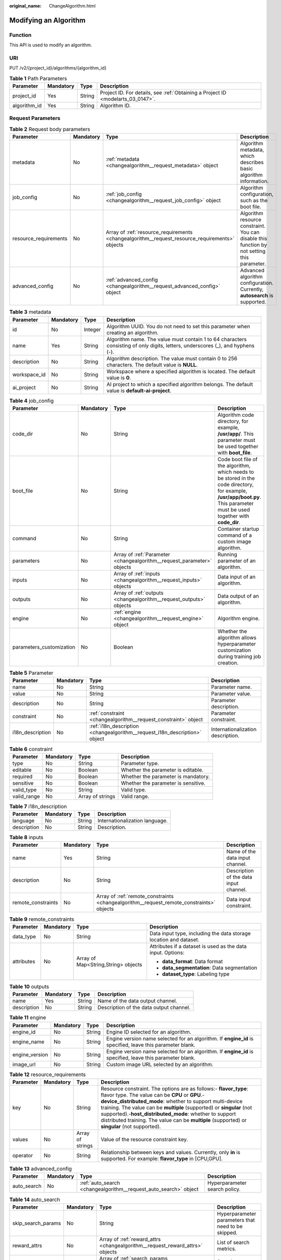 :original_name: ChangeAlgorithm.html

.. _ChangeAlgorithm:

Modifying an Algorithm
======================

Function
--------

This API is used to modify an algorithm.

URI
---

PUT /v2/{project_id}/algorithms/{algorithm_id}

.. table:: **Table 1** Path Parameters

   +--------------+-----------+--------+---------------------------------------------------------------------------------+
   | Parameter    | Mandatory | Type   | Description                                                                     |
   +==============+===========+========+=================================================================================+
   | project_id   | Yes       | String | Project ID. For details, see :ref:`Obtaining a Project ID <modelarts_03_0147>`. |
   +--------------+-----------+--------+---------------------------------------------------------------------------------+
   | algorithm_id | Yes       | String | Algorithm ID.                                                                   |
   +--------------+-----------+--------+---------------------------------------------------------------------------------+

Request Parameters
------------------

.. table:: **Table 2** Request body parameters

   +-----------------------+-----------+------------------------------------------------------------------------------------------------+---------------------------------------------------------------------------------------------+
   | Parameter             | Mandatory | Type                                                                                           | Description                                                                                 |
   +=======================+===========+================================================================================================+=============================================================================================+
   | metadata              | No        | :ref:`metadata <changealgorithm__request_metadata>` object                                     | Algorithm metadata, which describes basic algorithm information.                            |
   +-----------------------+-----------+------------------------------------------------------------------------------------------------+---------------------------------------------------------------------------------------------+
   | job_config            | No        | :ref:`job_config <changealgorithm__request_job_config>` object                                 | Algorithm configuration, such as the boot file.                                             |
   +-----------------------+-----------+------------------------------------------------------------------------------------------------+---------------------------------------------------------------------------------------------+
   | resource_requirements | No        | Array of :ref:`resource_requirements <changealgorithm__request_resource_requirements>` objects | Algorithm resource constraint. You can disable this function by not setting this parameter. |
   +-----------------------+-----------+------------------------------------------------------------------------------------------------+---------------------------------------------------------------------------------------------+
   | advanced_config       | No        | :ref:`advanced_config <changealgorithm__request_advanced_config>` object                       | Advanced algorithm configuration. Currently, **autosearch** is supported.                   |
   +-----------------------+-----------+------------------------------------------------------------------------------------------------+---------------------------------------------------------------------------------------------+

.. _changealgorithm__request_metadata:

.. table:: **Table 3** metadata

   +--------------+-----------+---------+---------------------------------------------------------------------------------------------------------------------------------+
   | Parameter    | Mandatory | Type    | Description                                                                                                                     |
   +==============+===========+=========+=================================================================================================================================+
   | id           | No        | Integer | Algorithm UUID. You do not need to set this parameter when creating an algorithm.                                               |
   +--------------+-----------+---------+---------------------------------------------------------------------------------------------------------------------------------+
   | name         | Yes       | String  | Algorithm name. The value must contain 1 to 64 characters consisting of only digits, letters, underscores (_), and hyphens (-). |
   +--------------+-----------+---------+---------------------------------------------------------------------------------------------------------------------------------+
   | description  | No        | String  | Algorithm description. The value must contain 0 to 256 characters. The default value is **NULL**.                               |
   +--------------+-----------+---------+---------------------------------------------------------------------------------------------------------------------------------+
   | workspace_id | No        | String  | Workspace where a specified algorithm is located. The default value is **0**.                                                   |
   +--------------+-----------+---------+---------------------------------------------------------------------------------------------------------------------------------+
   | ai_project   | No        | String  | AI project to which a specified algorithm belongs. The default value is **default-ai-project**.                                 |
   +--------------+-----------+---------+---------------------------------------------------------------------------------------------------------------------------------+

.. _changealgorithm__request_job_config:

.. table:: **Table 4** job_config

   +--------------------------+-----------+------------------------------------------------------------------------+-----------------------------------------------------------------------------------------------------------------------------------------------------------------------------+
   | Parameter                | Mandatory | Type                                                                   | Description                                                                                                                                                                 |
   +==========================+===========+========================================================================+=============================================================================================================================================================================+
   | code_dir                 | No        | String                                                                 | Algorithm code directory, for example, **/usr/app/**. This parameter must be used together with **boot_file**.                                                              |
   +--------------------------+-----------+------------------------------------------------------------------------+-----------------------------------------------------------------------------------------------------------------------------------------------------------------------------+
   | boot_file                | No        | String                                                                 | Code boot file of the algorithm, which needs to be stored in the code directory, for example, **/usr/app/boot.py**. This parameter must be used together with **code_dir**. |
   +--------------------------+-----------+------------------------------------------------------------------------+-----------------------------------------------------------------------------------------------------------------------------------------------------------------------------+
   | command                  | No        | String                                                                 | Container startup command of a custom image algorithm.                                                                                                                      |
   +--------------------------+-----------+------------------------------------------------------------------------+-----------------------------------------------------------------------------------------------------------------------------------------------------------------------------+
   | parameters               | No        | Array of :ref:`Parameter <changealgorithm__request_parameter>` objects | Running parameter of an algorithm.                                                                                                                                          |
   +--------------------------+-----------+------------------------------------------------------------------------+-----------------------------------------------------------------------------------------------------------------------------------------------------------------------------+
   | inputs                   | No        | Array of :ref:`inputs <changealgorithm__request_inputs>` objects       | Data input of an algorithm.                                                                                                                                                 |
   +--------------------------+-----------+------------------------------------------------------------------------+-----------------------------------------------------------------------------------------------------------------------------------------------------------------------------+
   | outputs                  | No        | Array of :ref:`outputs <changealgorithm__request_outputs>` objects     | Data output of an algorithm.                                                                                                                                                |
   +--------------------------+-----------+------------------------------------------------------------------------+-----------------------------------------------------------------------------------------------------------------------------------------------------------------------------+
   | engine                   | No        | :ref:`engine <changealgorithm__request_engine>` object                 | Algorithm engine.                                                                                                                                                           |
   +--------------------------+-----------+------------------------------------------------------------------------+-----------------------------------------------------------------------------------------------------------------------------------------------------------------------------+
   | parameters_customization | No        | Boolean                                                                | Whether the algorithm allows hyperparameter customization during training job creation.                                                                                     |
   +--------------------------+-----------+------------------------------------------------------------------------+-----------------------------------------------------------------------------------------------------------------------------------------------------------------------------+

.. _changealgorithm__request_parameter:

.. table:: **Table 5** Parameter

   +------------------+-----------+----------------------------------------------------------------------------+-----------------------------------+
   | Parameter        | Mandatory | Type                                                                       | Description                       |
   +==================+===========+============================================================================+===================================+
   | name             | No        | String                                                                     | Parameter name.                   |
   +------------------+-----------+----------------------------------------------------------------------------+-----------------------------------+
   | value            | No        | String                                                                     | Parameter value.                  |
   +------------------+-----------+----------------------------------------------------------------------------+-----------------------------------+
   | description      | No        | String                                                                     | Parameter description.            |
   +------------------+-----------+----------------------------------------------------------------------------+-----------------------------------+
   | constraint       | No        | :ref:`constraint <changealgorithm__request_constraint>` object             | Parameter constraint.             |
   +------------------+-----------+----------------------------------------------------------------------------+-----------------------------------+
   | i18n_description | No        | :ref:`i18n_description <changealgorithm__request_i18n_description>` object | Internationalization description. |
   +------------------+-----------+----------------------------------------------------------------------------+-----------------------------------+

.. _changealgorithm__request_constraint:

.. table:: **Table 6** constraint

   +-------------+-----------+------------------+-------------------------------------+
   | Parameter   | Mandatory | Type             | Description                         |
   +=============+===========+==================+=====================================+
   | type        | No        | String           | Parameter type.                     |
   +-------------+-----------+------------------+-------------------------------------+
   | editable    | No        | Boolean          | Whether the parameter is editable.  |
   +-------------+-----------+------------------+-------------------------------------+
   | required    | No        | Boolean          | Whether the parameter is mandatory. |
   +-------------+-----------+------------------+-------------------------------------+
   | sensitive   | No        | Boolean          | Whether the parameter is sensitive. |
   +-------------+-----------+------------------+-------------------------------------+
   | valid_type  | No        | String           | Valid type.                         |
   +-------------+-----------+------------------+-------------------------------------+
   | valid_range | No        | Array of strings | Valid range.                        |
   +-------------+-----------+------------------+-------------------------------------+

.. _changealgorithm__request_i18n_description:

.. table:: **Table 7** i18n_description

   =========== ========= ====== ==============================
   Parameter   Mandatory Type   Description
   =========== ========= ====== ==============================
   language    No        String Internationalization language.
   description No        String Description.
   =========== ========= ====== ==============================

.. _changealgorithm__request_inputs:

.. table:: **Table 8** inputs

   +--------------------+-----------+------------------------------------------------------------------------------------------+----------------------------------------+
   | Parameter          | Mandatory | Type                                                                                     | Description                            |
   +====================+===========+==========================================================================================+========================================+
   | name               | Yes       | String                                                                                   | Name of the data input channel.        |
   +--------------------+-----------+------------------------------------------------------------------------------------------+----------------------------------------+
   | description        | No        | String                                                                                   | Description of the data input channel. |
   +--------------------+-----------+------------------------------------------------------------------------------------------+----------------------------------------+
   | remote_constraints | No        | Array of :ref:`remote_constraints <changealgorithm__request_remote_constraints>` objects | Data input constraint.                 |
   +--------------------+-----------+------------------------------------------------------------------------------------------+----------------------------------------+

.. _changealgorithm__request_remote_constraints:

.. table:: **Table 9** remote_constraints

   +-----------------+-----------------+-------------------------------------+-------------------------------------------------------------------+
   | Parameter       | Mandatory       | Type                                | Description                                                       |
   +=================+=================+=====================================+===================================================================+
   | data_type       | No              | String                              | Data input type, including the data storage location and dataset. |
   +-----------------+-----------------+-------------------------------------+-------------------------------------------------------------------+
   | attributes      | No              | Array of Map<String,String> objects | Attributes if a dataset is used as the data input. Options:       |
   |                 |                 |                                     |                                                                   |
   |                 |                 |                                     | -  **data_format**: Data format                                   |
   |                 |                 |                                     |                                                                   |
   |                 |                 |                                     | -  **data_segmentation**: Data segmentation                       |
   |                 |                 |                                     |                                                                   |
   |                 |                 |                                     | -  **dataset_type**: Labeling type                                |
   +-----------------+-----------------+-------------------------------------+-------------------------------------------------------------------+

.. _changealgorithm__request_outputs:

.. table:: **Table 10** outputs

   =========== ========= ====== =======================================
   Parameter   Mandatory Type   Description
   =========== ========= ====== =======================================
   name        Yes       String Name of the data output channel.
   description No        String Description of the data output channel.
   =========== ========= ====== =======================================

.. _changealgorithm__request_engine:

.. table:: **Table 11** engine

   +----------------+-----------+--------+-----------------------------------------------------------------------------------------------------------+
   | Parameter      | Mandatory | Type   | Description                                                                                               |
   +================+===========+========+===========================================================================================================+
   | engine_id      | No        | String | Engine ID selected for an algorithm.                                                                      |
   +----------------+-----------+--------+-----------------------------------------------------------------------------------------------------------+
   | engine_name    | No        | String | Engine version name selected for an algorithm. If **engine_id** is specified, leave this parameter blank. |
   +----------------+-----------+--------+-----------------------------------------------------------------------------------------------------------+
   | engine_version | No        | String | Engine version name selected for an algorithm. If **engine_id** is specified, leave this parameter blank. |
   +----------------+-----------+--------+-----------------------------------------------------------------------------------------------------------+
   | image_url      | No        | String | Custom image URL selected by an algorithm.                                                                |
   +----------------+-----------+--------+-----------------------------------------------------------------------------------------------------------+

.. _changealgorithm__request_resource_requirements:

.. table:: **Table 12** resource_requirements

   +-----------+-----------+------------------+------------------------------------------------------------------------------------------------------------------------------------------------------------------------------------------------------------------------------------------------------------------------------------------------------------------------------------------------------------------------------------------------------------------------+
   | Parameter | Mandatory | Type             | Description                                                                                                                                                                                                                                                                                                                                                                                                            |
   +===========+===========+==================+========================================================================================================================================================================================================================================================================================================================================================================================================================+
   | key       | No        | String           | Resource constraint. The options are as follows:- **flavor_type**: flavor type. The value can be **CPU** or **GPU**.- **device_distributed_mode**: whether to support multi-device training. The value can be **multiple** (supported) or **singular** (not supported).-**host_distributed_mode**: whether to support distributed training. The value can be **multiple** (supported) or **singular** (not supported). |
   +-----------+-----------+------------------+------------------------------------------------------------------------------------------------------------------------------------------------------------------------------------------------------------------------------------------------------------------------------------------------------------------------------------------------------------------------------------------------------------------------+
   | values    | No        | Array of strings | Value of the resource constraint key.                                                                                                                                                                                                                                                                                                                                                                                  |
   +-----------+-----------+------------------+------------------------------------------------------------------------------------------------------------------------------------------------------------------------------------------------------------------------------------------------------------------------------------------------------------------------------------------------------------------------------------------------------------------------+
   | operator  | No        | String           | Relationship between keys and values. Currently, only **in** is supported. For example: **flavor_type** in [CPU,GPU].                                                                                                                                                                                                                                                                                                  |
   +-----------+-----------+------------------+------------------------------------------------------------------------------------------------------------------------------------------------------------------------------------------------------------------------------------------------------------------------------------------------------------------------------------------------------------------------------------------------------------------------+

.. _changealgorithm__request_advanced_config:

.. table:: **Table 13** advanced_config

   +-------------+-----------+------------------------------------------------------------------+-------------------------------+
   | Parameter   | Mandatory | Type                                                             | Description                   |
   +=============+===========+==================================================================+===============================+
   | auto_search | No        | :ref:`auto_search <changealgorithm__request_auto_search>` object | Hyperparameter search policy. |
   +-------------+-----------+------------------------------------------------------------------+-------------------------------+

.. _changealgorithm__request_auto_search:

.. table:: **Table 14** auto_search

   +--------------------+-----------+--------------------------------------------------------------------------------+----------------------------------------------------+
   | Parameter          | Mandatory | Type                                                                           | Description                                        |
   +====================+===========+================================================================================+====================================================+
   | skip_search_params | No        | String                                                                         | Hyperparameter parameters that need to be skipped. |
   +--------------------+-----------+--------------------------------------------------------------------------------+----------------------------------------------------+
   | reward_attrs       | No        | Array of :ref:`reward_attrs <changealgorithm__request_reward_attrs>` objects   | List of search metrics.                            |
   +--------------------+-----------+--------------------------------------------------------------------------------+----------------------------------------------------+
   | search_params      | No        | Array of :ref:`search_params <changealgorithm__request_search_params>` objects | Search parameters.                                 |
   +--------------------+-----------+--------------------------------------------------------------------------------+----------------------------------------------------+
   | algo_configs       | No        | Array of :ref:`algo_configs <changealgorithm__request_algo_configs>` objects   | Search algorithm configurations.                   |
   +--------------------+-----------+--------------------------------------------------------------------------------+----------------------------------------------------+

.. _changealgorithm__request_reward_attrs:

.. table:: **Table 15** reward_attrs

   +-----------------+-----------------+-----------------+------------------------------------------------------------------+
   | Parameter       | Mandatory       | Type            | Description                                                      |
   +=================+=================+=================+==================================================================+
   | name            | No              | String          | Metric name.                                                     |
   +-----------------+-----------------+-----------------+------------------------------------------------------------------+
   | mode            | No              | String          | Search direction.                                                |
   |                 |                 |                 |                                                                  |
   |                 |                 |                 | -  **max**: A larger metric value indicates better performance.  |
   |                 |                 |                 |                                                                  |
   |                 |                 |                 | -  **min**: A smaller metric value indicates better performance. |
   +-----------------+-----------------+-----------------+------------------------------------------------------------------+
   | regex           | No              | String          | Regular expression of a metric.                                  |
   +-----------------+-----------------+-----------------+------------------------------------------------------------------+

.. _changealgorithm__request_search_params:

.. table:: **Table 16** search_params

   +---------------------+-----------------+-----------------+------------------------------------------------------------------+
   | Parameter           | Mandatory       | Type            | Description                                                      |
   +=====================+=================+=================+==================================================================+
   | name                | No              | String          | Hyperparameter name.                                             |
   +---------------------+-----------------+-----------------+------------------------------------------------------------------+
   | param_type          | No              | String          | Parameter type.                                                  |
   |                     |                 |                 |                                                                  |
   |                     |                 |                 | -  **continuous**: The hyperparameter is of the continuous type. |
   |                     |                 |                 |                                                                  |
   |                     |                 |                 | -  **discrete**: The hyperparameter is of the discrete type.     |
   +---------------------+-----------------+-----------------+------------------------------------------------------------------+
   | lower_bound         | No              | String          | Lower bound of the hyperparameter.                               |
   +---------------------+-----------------+-----------------+------------------------------------------------------------------+
   | upper_bound         | No              | String          | Upper bound of the hyperparameter.                               |
   +---------------------+-----------------+-----------------+------------------------------------------------------------------+
   | discrete_points_num | No              | String          | Number of discrete points of a continuous hyperparameter.        |
   +---------------------+-----------------+-----------------+------------------------------------------------------------------+
   | discrete_values     | No              | String          | List of discrete hyperparameter values.                          |
   +---------------------+-----------------+-----------------+------------------------------------------------------------------+

.. _changealgorithm__request_algo_configs:

.. table:: **Table 17** algo_configs

   +-----------+-----------+----------------------------------------------------------------------------------------------------------------+-------------------------------+
   | Parameter | Mandatory | Type                                                                                                           | Description                   |
   +===========+===========+================================================================================================================+===============================+
   | name      | No        | String                                                                                                         | Name of the search algorithm. |
   +-----------+-----------+----------------------------------------------------------------------------------------------------------------+-------------------------------+
   | params    | No        | Array of :ref:`AutoSearchAlgoConfigParameter <changealgorithm__request_autosearchalgoconfigparameter>` objects | Search algorithm parameters.  |
   +-----------+-----------+----------------------------------------------------------------------------------------------------------------+-------------------------------+

.. _changealgorithm__request_autosearchalgoconfigparameter:

.. table:: **Table 18** AutoSearchAlgoConfigParameter

   ========= ========= ====== ================
   Parameter Mandatory Type   Description
   ========= ========= ====== ================
   key       No        String Parameter key.
   value     No        String Parameter value.
   type      No        String Parameter type.
   ========= ========= ====== ================

Response Parameters
-------------------

**Status code: 201**

.. table:: **Table 19** Response body parameters

   +-----------------------+-------------------------------------------------------------------------------------------------+---------------------------------------------------------------------------------------------+
   | Parameter             | Type                                                                                            | Description                                                                                 |
   +=======================+=================================================================================================+=============================================================================================+
   | metadata              | :ref:`metadata <changealgorithm__response_metadata>` object                                     | Algorithm metadata, which describes basic algorithm information.                            |
   +-----------------------+-------------------------------------------------------------------------------------------------+---------------------------------------------------------------------------------------------+
   | job_config            | :ref:`job_config <changealgorithm__response_job_config>` object                                 | Algorithm configuration, such as the boot file.                                             |
   +-----------------------+-------------------------------------------------------------------------------------------------+---------------------------------------------------------------------------------------------+
   | resource_requirements | Array of :ref:`resource_requirements <changealgorithm__response_resource_requirements>` objects | Algorithm resource constraint. You can disable this function by not setting this parameter. |
   +-----------------------+-------------------------------------------------------------------------------------------------+---------------------------------------------------------------------------------------------+
   | advanced_config       | :ref:`advanced_config <changealgorithm__response_advanced_config>` object                       | Advanced algorithm configuration. Currently, **autosearch** is supported.                   |
   +-----------------------+-------------------------------------------------------------------------------------------------+---------------------------------------------------------------------------------------------+

.. _changealgorithm__response_metadata:

.. table:: **Table 20** metadata

   +--------------+-------------------------------------+---------------------------------------------------------------------------------------------------------------------------------+
   | Parameter    | Type                                | Description                                                                                                                     |
   +==============+=====================================+=================================================================================================================================+
   | id           | Integer                             | Algorithm UUID. You do not need to set this parameter when creating an algorithm.                                               |
   +--------------+-------------------------------------+---------------------------------------------------------------------------------------------------------------------------------+
   | name         | String                              | Algorithm name. The value must contain 1 to 64 characters consisting of only digits, letters, underscores (_), and hyphens (-). |
   +--------------+-------------------------------------+---------------------------------------------------------------------------------------------------------------------------------+
   | description  | String                              | Algorithm description. The value must contain 0 to 256 characters. The default value is **NULL**.                               |
   +--------------+-------------------------------------+---------------------------------------------------------------------------------------------------------------------------------+
   | workspace_id | String                              | Workspace where a specified algorithm is located. The default value is **0**.                                                   |
   +--------------+-------------------------------------+---------------------------------------------------------------------------------------------------------------------------------+
   | ai_project   | String                              | AI project to which a specified algorithm belongs. The default value is **default-ai-project**.                                 |
   +--------------+-------------------------------------+---------------------------------------------------------------------------------------------------------------------------------+
   | user_name    | String                              | Username.                                                                                                                       |
   +--------------+-------------------------------------+---------------------------------------------------------------------------------------------------------------------------------+
   | domain_id    | String                              | Domain ID of a user.                                                                                                            |
   +--------------+-------------------------------------+---------------------------------------------------------------------------------------------------------------------------------+
   | source       | String                              | Algorithm source.                                                                                                               |
   +--------------+-------------------------------------+---------------------------------------------------------------------------------------------------------------------------------+
   | api_version  | String                              | Algorithm API version, which identifies the old and new ones.                                                                   |
   +--------------+-------------------------------------+---------------------------------------------------------------------------------------------------------------------------------+
   | is_valid     | String                              | Algorithm availability.                                                                                                         |
   +--------------+-------------------------------------+---------------------------------------------------------------------------------------------------------------------------------+
   | state        | String                              | Algorithm state.                                                                                                                |
   +--------------+-------------------------------------+---------------------------------------------------------------------------------------------------------------------------------+
   | tags         | Array of Map<String,String> objects | Algorithm tags.                                                                                                                 |
   +--------------+-------------------------------------+---------------------------------------------------------------------------------------------------------------------------------+
   | attr_list    | Array of strings                    | Algorithm attribute list.                                                                                                       |
   +--------------+-------------------------------------+---------------------------------------------------------------------------------------------------------------------------------+
   | version_num  | Integer                             | Number of algorithm versions. The default value is **0**.                                                                       |
   +--------------+-------------------------------------+---------------------------------------------------------------------------------------------------------------------------------+
   | size         | Integer                             | Algorithm size.                                                                                                                 |
   +--------------+-------------------------------------+---------------------------------------------------------------------------------------------------------------------------------+
   | create_time  | Long                                | Timestamp when the algorithm is created.                                                                                        |
   +--------------+-------------------------------------+---------------------------------------------------------------------------------------------------------------------------------+
   | update_time  | Long                                | Timestamp when the algorithm is updated.                                                                                        |
   +--------------+-------------------------------------+---------------------------------------------------------------------------------------------------------------------------------+

.. _changealgorithm__response_job_config:

.. table:: **Table 21** job_config

   +--------------------------+-------------------------------------------------------------------------+-----------------------------------------------------------------------------------------------------------------------------------------------------------------------------+
   | Parameter                | Type                                                                    | Description                                                                                                                                                                 |
   +==========================+=========================================================================+=============================================================================================================================================================================+
   | code_dir                 | String                                                                  | Algorithm code directory, for example, **/usr/app/**. This parameter must be used together with **boot_file**.                                                              |
   +--------------------------+-------------------------------------------------------------------------+-----------------------------------------------------------------------------------------------------------------------------------------------------------------------------+
   | boot_file                | String                                                                  | Code boot file of the algorithm, which needs to be stored in the code directory, for example, **/usr/app/boot.py**. This parameter must be used together with **code_dir**. |
   +--------------------------+-------------------------------------------------------------------------+-----------------------------------------------------------------------------------------------------------------------------------------------------------------------------+
   | command                  | String                                                                  | Container startup command of a custom image algorithm.                                                                                                                      |
   +--------------------------+-------------------------------------------------------------------------+-----------------------------------------------------------------------------------------------------------------------------------------------------------------------------+
   | parameters               | Array of :ref:`Parameter <changealgorithm__response_parameter>` objects | Running parameter of an algorithm.                                                                                                                                          |
   +--------------------------+-------------------------------------------------------------------------+-----------------------------------------------------------------------------------------------------------------------------------------------------------------------------+
   | inputs                   | Array of :ref:`inputs <changealgorithm__response_inputs>` objects       | Data input of an algorithm.                                                                                                                                                 |
   +--------------------------+-------------------------------------------------------------------------+-----------------------------------------------------------------------------------------------------------------------------------------------------------------------------+
   | outputs                  | Array of :ref:`outputs <changealgorithm__response_outputs>` objects     | Data output of an algorithm.                                                                                                                                                |
   +--------------------------+-------------------------------------------------------------------------+-----------------------------------------------------------------------------------------------------------------------------------------------------------------------------+
   | engine                   | :ref:`engine <changealgorithm__response_engine>` object                 | Algorithm engine.                                                                                                                                                           |
   +--------------------------+-------------------------------------------------------------------------+-----------------------------------------------------------------------------------------------------------------------------------------------------------------------------+
   | code_tree                | Array of :ref:`code_tree <changealgorithm__response_code_tree>` objects | Algorithm directory tree.                                                                                                                                                   |
   +--------------------------+-------------------------------------------------------------------------+-----------------------------------------------------------------------------------------------------------------------------------------------------------------------------+
   | parameters_customization | Boolean                                                                 | Whether the algorithm allows hyperparameter customization during training job creation.                                                                                     |
   +--------------------------+-------------------------------------------------------------------------+-----------------------------------------------------------------------------------------------------------------------------------------------------------------------------+

.. _changealgorithm__response_parameter:

.. table:: **Table 22** Parameter

   +------------------+-----------------------------------------------------------------------------+-----------------------------------+
   | Parameter        | Type                                                                        | Description                       |
   +==================+=============================================================================+===================================+
   | name             | String                                                                      | Parameter name.                   |
   +------------------+-----------------------------------------------------------------------------+-----------------------------------+
   | value            | String                                                                      | Parameter value.                  |
   +------------------+-----------------------------------------------------------------------------+-----------------------------------+
   | description      | String                                                                      | Parameter description.            |
   +------------------+-----------------------------------------------------------------------------+-----------------------------------+
   | constraint       | :ref:`constraint <changealgorithm__response_constraint>` object             | Parameter constraint.             |
   +------------------+-----------------------------------------------------------------------------+-----------------------------------+
   | i18n_description | :ref:`i18n_description <changealgorithm__response_i18n_description>` object | Internationalization description. |
   +------------------+-----------------------------------------------------------------------------+-----------------------------------+

.. _changealgorithm__response_constraint:

.. table:: **Table 23** constraint

   =========== ================ ===================================
   Parameter   Type             Description
   =========== ================ ===================================
   type        String           Parameter type.
   editable    Boolean          Whether the parameter is editable.
   required    Boolean          Whether the parameter is mandatory.
   sensitive   Boolean          Whether the parameter is sensitive.
   valid_type  String           Valid type.
   valid_range Array of strings Valid range.
   =========== ================ ===================================

.. _changealgorithm__response_i18n_description:

.. table:: **Table 24** i18n_description

   =========== ====== ==============================
   Parameter   Type   Description
   =========== ====== ==============================
   language    String Internationalization language.
   description String Description.
   =========== ====== ==============================

.. _changealgorithm__response_inputs:

.. table:: **Table 25** inputs

   +--------------------+-------------------------------------------------------------------------------------------+----------------------------------------+
   | Parameter          | Type                                                                                      | Description                            |
   +====================+===========================================================================================+========================================+
   | name               | String                                                                                    | Name of the data input channel.        |
   +--------------------+-------------------------------------------------------------------------------------------+----------------------------------------+
   | description        | String                                                                                    | Description of the data input channel. |
   +--------------------+-------------------------------------------------------------------------------------------+----------------------------------------+
   | remote_constraints | Array of :ref:`remote_constraints <changealgorithm__response_remote_constraints>` objects | Data input constraint.                 |
   +--------------------+-------------------------------------------------------------------------------------------+----------------------------------------+

.. _changealgorithm__response_remote_constraints:

.. table:: **Table 26** remote_constraints

   +-----------------------+-------------------------------------+-------------------------------------------------------------------+
   | Parameter             | Type                                | Description                                                       |
   +=======================+=====================================+===================================================================+
   | data_type             | String                              | Data input type, including the data storage location and dataset. |
   +-----------------------+-------------------------------------+-------------------------------------------------------------------+
   | attributes            | Array of Map<String,String> objects | Attributes if a dataset is used as the data input. Options:       |
   |                       |                                     |                                                                   |
   |                       |                                     | -  **data_format**: Data format                                   |
   |                       |                                     |                                                                   |
   |                       |                                     | -  **data_segmentation**: Data segmentation                       |
   |                       |                                     |                                                                   |
   |                       |                                     | -  **dataset_type**: Labeling type                                |
   +-----------------------+-------------------------------------+-------------------------------------------------------------------+

.. _changealgorithm__response_outputs:

.. table:: **Table 27** outputs

   =========== ====== =======================================
   Parameter   Type   Description
   =========== ====== =======================================
   name        String Name of the data output channel.
   description String Description of the data output channel.
   =========== ====== =======================================

.. _changealgorithm__response_engine:

.. table:: **Table 28** engine

   +----------------+--------+-----------------------------------------------------------------------------------------------------------+
   | Parameter      | Type   | Description                                                                                               |
   +================+========+===========================================================================================================+
   | engine_id      | String | Engine ID selected for an algorithm.                                                                      |
   +----------------+--------+-----------------------------------------------------------------------------------------------------------+
   | engine_name    | String | Engine version name selected for an algorithm. If **engine_id** is specified, leave this parameter blank. |
   +----------------+--------+-----------------------------------------------------------------------------------------------------------+
   | engine_version | String | Engine version name selected for an algorithm. If **engine_id** is specified, leave this parameter blank. |
   +----------------+--------+-----------------------------------------------------------------------------------------------------------+
   | image_url      | String | Custom image URL selected by an algorithm.                                                                |
   +----------------+--------+-----------------------------------------------------------------------------------------------------------+

.. _changealgorithm__response_code_tree:

.. table:: **Table 29** code_tree

   +-----------+--------+---------------------------------------------------------------------------------------+
   | Parameter | Type   | Description                                                                           |
   +===========+========+=======================================================================================+
   | name      | String | Name of the current directory in the algorithm directory tree.                        |
   +-----------+--------+---------------------------------------------------------------------------------------+
   | children  | Object | Subfiles and subdirectories in the current directory of the algorithm directory tree. |
   +-----------+--------+---------------------------------------------------------------------------------------+

.. _changealgorithm__response_resource_requirements:

.. table:: **Table 30** resource_requirements

   +-----------+------------------+-----------------------------------------------------------------------------------------------------------------------------------------------------------------------------------------------------------------------------------------------------------------------------------------------------------------------------------------------------------------------------------------------------------------+
   | Parameter | Type             | Description                                                                                                                                                                                                                                                                                                                                                                                                     |
   +===========+==================+=================================================================================================================================================================================================================================================================================================================================================================================================================+
   | key       | String           | Resource constraint. Options:**flavor_type**: flavor type. The value can be **CPU**, **Ascend**, or **GPU**.\ **device_distributed_mode**: whether to support multi-device training. The value can be **multiple** (supported) or **singular** (not supported).\ **host_distributed_mode**: whether to support distributed training. The value can be **multiple** (supported) or **singular** (not supported). |
   +-----------+------------------+-----------------------------------------------------------------------------------------------------------------------------------------------------------------------------------------------------------------------------------------------------------------------------------------------------------------------------------------------------------------------------------------------------------------+
   | value     | Array of strings | Value of the resource constraint key.                                                                                                                                                                                                                                                                                                                                                                           |
   +-----------+------------------+-----------------------------------------------------------------------------------------------------------------------------------------------------------------------------------------------------------------------------------------------------------------------------------------------------------------------------------------------------------------------------------------------------------------+
   | operator  | String           | Relationship between keys and values. Currently, only **in** is supported. For example: **flavor_type** in [CPU,GPU].                                                                                                                                                                                                                                                                                           |
   +-----------+------------------+-----------------------------------------------------------------------------------------------------------------------------------------------------------------------------------------------------------------------------------------------------------------------------------------------------------------------------------------------------------------------------------------------------------------+

.. _changealgorithm__response_advanced_config:

.. table:: **Table 31** advanced_config

   +-------------+-------------------------------------------------------------------+-------------------------------+
   | Parameter   | Type                                                              | Description                   |
   +=============+===================================================================+===============================+
   | auto_search | :ref:`auto_search <changealgorithm__response_auto_search>` object | Hyperparameter search policy. |
   +-------------+-------------------------------------------------------------------+-------------------------------+

.. _changealgorithm__response_auto_search:

.. table:: **Table 32** auto_search

   +--------------------+---------------------------------------------------------------------------------+----------------------------------------------------+
   | Parameter          | Type                                                                            | Description                                        |
   +====================+=================================================================================+====================================================+
   | skip_search_params | String                                                                          | Hyperparameter parameters that need to be skipped. |
   +--------------------+---------------------------------------------------------------------------------+----------------------------------------------------+
   | reward_attrs       | Array of :ref:`reward_attrs <changealgorithm__response_reward_attrs>` objects   | List of search metrics.                            |
   +--------------------+---------------------------------------------------------------------------------+----------------------------------------------------+
   | search_params      | Array of :ref:`search_params <changealgorithm__response_search_params>` objects | Search parameters.                                 |
   +--------------------+---------------------------------------------------------------------------------+----------------------------------------------------+
   | algo_configs       | Array of :ref:`algo_configs <changealgorithm__response_algo_configs>` objects   | Search algorithm configurations.                   |
   +--------------------+---------------------------------------------------------------------------------+----------------------------------------------------+

.. _changealgorithm__response_reward_attrs:

.. table:: **Table 33** reward_attrs

   +-----------------------+-----------------------+------------------------------------------------------------------+
   | Parameter             | Type                  | Description                                                      |
   +=======================+=======================+==================================================================+
   | name                  | String                | Metric name.                                                     |
   +-----------------------+-----------------------+------------------------------------------------------------------+
   | mode                  | String                | Search direction.                                                |
   |                       |                       |                                                                  |
   |                       |                       | -  **max**: A larger metric value indicates better performance.  |
   |                       |                       |                                                                  |
   |                       |                       | -  **min**: A smaller metric value indicates better performance. |
   +-----------------------+-----------------------+------------------------------------------------------------------+
   | regex                 | String                | Regular expression of a metric.                                  |
   +-----------------------+-----------------------+------------------------------------------------------------------+

.. _changealgorithm__response_search_params:

.. table:: **Table 34** search_params

   +-----------------------+-----------------------+------------------------------------------------------------------+
   | Parameter             | Type                  | Description                                                      |
   +=======================+=======================+==================================================================+
   | name                  | String                | Hyperparameter name.                                             |
   +-----------------------+-----------------------+------------------------------------------------------------------+
   | param_type            | String                | Parameter type.                                                  |
   |                       |                       |                                                                  |
   |                       |                       | -  **continuous**: The hyperparameter is of the continuous type. |
   |                       |                       |                                                                  |
   |                       |                       | -  **discrete**: The hyperparameter is of the discrete type.     |
   +-----------------------+-----------------------+------------------------------------------------------------------+
   | lower_bound           | String                | Lower bound of the hyperparameter.                               |
   +-----------------------+-----------------------+------------------------------------------------------------------+
   | upper_bound           | String                | Upper bound of the hyperparameter.                               |
   +-----------------------+-----------------------+------------------------------------------------------------------+
   | discrete_points_num   | String                | Number of discrete points of a continuous hyperparameter.        |
   +-----------------------+-----------------------+------------------------------------------------------------------+
   | discrete_values       | String                | List of discrete hyperparameter values.                          |
   +-----------------------+-----------------------+------------------------------------------------------------------+

.. _changealgorithm__response_algo_configs:

.. table:: **Table 35** algo_configs

   +-----------+-----------------------------------------------------------------------------------------------------------------+-------------------------------+
   | Parameter | Type                                                                                                            | Description                   |
   +===========+=================================================================================================================+===============================+
   | name      | String                                                                                                          | Name of the search algorithm. |
   +-----------+-----------------------------------------------------------------------------------------------------------------+-------------------------------+
   | params    | Array of :ref:`AutoSearchAlgoConfigParameter <changealgorithm__response_autosearchalgoconfigparameter>` objects | Search algorithm parameters.  |
   +-----------+-----------------------------------------------------------------------------------------------------------------+-------------------------------+

.. _changealgorithm__response_autosearchalgoconfigparameter:

.. table:: **Table 36** AutoSearchAlgoConfigParameter

   ========= ====== ================
   Parameter Type   Description
   ========= ====== ================
   key       String Parameter key.
   value     String Parameter value.
   type      String Parameter type.
   ========= ====== ================

Example Requests
----------------

The following shows how to modify the algorithm whose UUID is **2e5451fe-913f-4492-821a-2981031382f7**.

.. code-block:: text

   PUT    https://endpoint/v2/{project_id}/algorithms/2e5451fe-913f-4492-821a-2981031382f7

   {
     "metadata" : {
       "name" : "TestModelArtsalgorithm",
       "description" : "This is a ModelArts algorithm modified",
       "tags" : [ ]
     },
     "job_config" : {
       "code_dir" : "/algo-test/pytorch/work1/code/",
       "boot_file" : "/algo-test/pytorch/work1/code/test-pytorch.py",
       "parameters" : [ {
         "name" : "test-parameter",
         "value" : "10",
         "constraint" : {
           "type" : "String",
           "editable" : true,
           "required" : false,
           "sensitive" : false,
           "valid_type" : "None",
           "valid_range" : [ ]
         }
       } ],
       "parameters_customization" : true,
       "inputs" : [ {
         "name" : "data_url",
         "description" : "data source."
       } ],
       "outputs" : [ {
         "name" : "train_url",
         "description" : "model output."
       } ],
       "engine" : {
         "engine_name" : "PyTorch",
         "engine_version" : "PyTorch-1.3.0-python3.6"
       }
     }
   }

Example Responses
-----------------

**Status code: 201**

ok

.. code-block::

   {
     "metadata" : {
       "id" : "2e5451fe-913f-4492-821a-2981031382f7",
       "name" : "TestModelArtsalgorithm",
       "description" : "This is a ModelArts algorithm modified",
       "create_time" : 1636600721742,
       "workspace_id" : "0",
       "ai_project" : "default-ai-project",
       "user_name" : "",
       "domain_id" : "xxxxxxxxxxxxxxxxxxxxxxxxxx",
       "source" : "custom",
       "api_version" : "",
       "is_valid" : true,
       "state" : "",
       "size" : 4791,
       "tags" : [ ],
       "attr_list" : null,
       "version_num" : 0,
       "update_time" : 0
     },
     "share_info" : { },
     "job_config" : {
       "code_dir" : "/algo-test/pytorch/work1/code/",
       "boot_file" : "/algo-test/pytorch/work1/code/test-pytorch.py",
       "command" : "",
       "parameters" : [ {
         "name" : "test-parameter",
         "description" : "",
         "i18n_description" : null,
         "value" : "10",
         "constraint" : {
           "type" : "String",
           "editable" : true,
           "required" : false,
           "sensitive" : false,
           "valid_type" : "None",
           "valid_range" : [ ]
         }
       } ],
       "parameters_customization" : true,
       "inputs" : [ {
         "name" : "data_url",
         "description" : "name to translate"
       } ],
       "outputs" : [ {
         "name" : "train_url",
         "description" : "name to translate"
       } ],
       "engine" : {
         "engine_id" : "pytorch-cp36-1.3.0",
         "engine_name" : "PyTorch",
         "engine_version" : "PyTorch-1.3.0-python3.6",
         "v1_compatible" : true,
         "run_user" : "",
         "image_info" : {
           "cpu_image_url" : "modelarts-job-dev-image/pytorch-cpu-cp36:1.3.0",
           "gpu_image_url" : "modelarts-job-dev-image/pytorch-gpu-cuda10-cp36:1.3.0",
           "image_version" : "3.1.0"
         }
       },
       "code_tree" : {
         "name" : "code/",
         "children" : [ {
           "name" : "test-pytorch.py"
         } ]
       }
     },
     "resource_requirements" : null,
     "advanced_config" : { }
   }

Status Codes
------------

=========== ===========
Status Code Description
=========== ===========
201         ok
=========== ===========

Error Codes
-----------

See :ref:`Error Codes <modelarts_03_0095>`.
